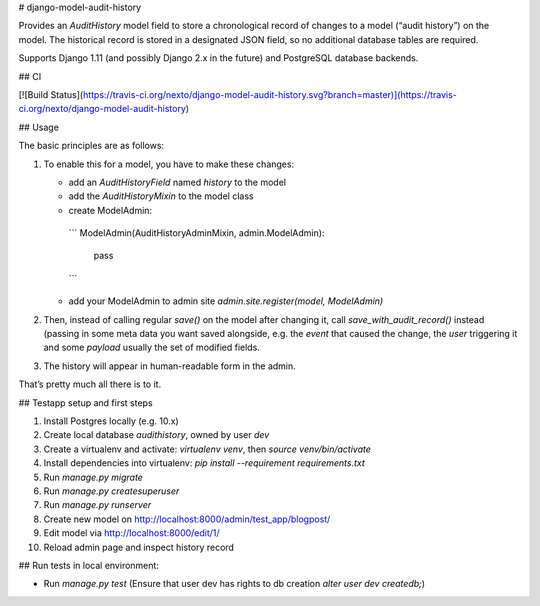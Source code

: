 # django-model-audit-history

Provides an `AuditHistory` model field to store a chronological record of changes to a model (“audit history”) on the model. The historical record is stored in a designated JSON field, so no additional database tables are required.

Supports Django 1.11 (and possibly Django 2.x in the future) and PostgreSQL database backends.

## CI

[![Build Status](https://travis-ci.org/nexto/django-model-audit-history.svg?branch=master)](https://travis-ci.org/nexto/django-model-audit-history)

## Usage

The basic principles are as follows:

1. To enable this for a model, you have to make these changes:

   * add an `AuditHistoryField` named `history` to the model
   * add the `AuditHistoryMixin` to the model class
   * create ModelAdmin:
    ```
    ModelAdmin(AuditHistoryAdminMixin, admin.ModelAdmin): 
        pass
    ```
   * add your ModelAdmin to admin site `admin.site.register(model, ModelAdmin)`

2. Then, instead of calling regular `save()` on the model after changing it, call `save_with_audit_record()` instead (passing in some meta data you want saved alongside, e.g. the `event` that caused the change, the `user` triggering it and some `payload` usually the set of modified fields.

3. The history will appear in human-readable form in the admin.

That’s pretty much all there is to it.

## Testapp setup and first steps

1. Install Postgres locally (e.g. 10.x)
2. Create local database `audithistory`, owned by user `dev`
3. Create a virtualenv and activate: `virtualenv venv`, then `source venv/bin/activate`
4. Install dependencies into virtualenv: `pip install --requirement requirements.txt`
5. Run `manage.py migrate`
6. Run `manage.py createsuperuser`
7. Run `manage.py runserver`
8. Create new model on http://localhost:8000/admin/test_app/blogpost/
9. Edit model via http://localhost:8000/edit/1/
10. Reload admin page and inspect history record

## Run tests in local environment:

* Run `manage.py test` (Ensure that user dev has rights to db creation `alter user dev createdb;`)


